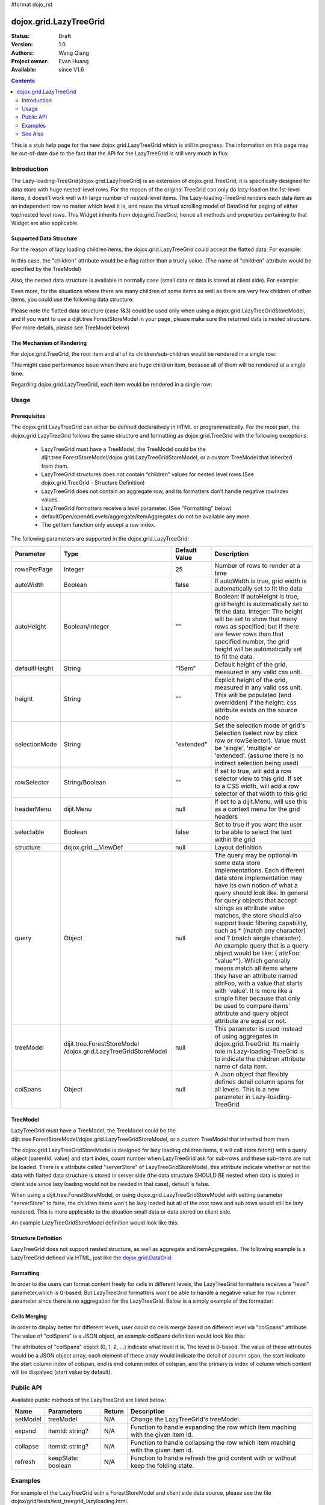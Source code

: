 #format dojo_rst

dojox.grid.LazyTreeGrid
=======================

:Status: Draft
:Version: 1.0
:Authors: Wang Qiang
:Project owner: Evan Huang
:Available: since V1.6

.. contents::
   :depth: 2

This is a stub help page for the new dojox.grid.LazyTreeGrid which is still in progress. The information on this page may be out-of-date due to the fact that the API for the LazyTreeGrid is still very much in flux.

============
Introduction
============

The Lazy-loading-TreeGrid(dojox.grid.LazyTreeGrid) is an extension of dojox.grid.TreeGrid, it is specifically designed for data store with huge nested-level rows. For the reason of the original TreeGrid can only do lazy-load on the 1st-level items, it doesn’t work well with large number of nested-level items. The Lazy-loading-TreeGrid renders each data item as an independent row no matter which level it is, and reuse the virtual scrolling model of DataGrid for paging of either top/nested level rows. This Widget inherits from dojo.grid.TreeGrid, hence all methods and properties pertaining to that Widget are also applicable.

.. code-example::
  :toolbar: themes, versions, dir
  :width: 550
  :height: 330

  .. javascript::

    <script type="text/javascript">
        dojo.require("dojox.grid.LazyTreeGrid");
        dojo.require("dijit.tree.ForestStoreModel");
        dojo.require("dojo.data.ItemFileWriteStore");        
    
        dojo.addOnLoad(function(){
	  /* set up data store */
	  	var data = { identifier: 'name',
	  label: 'name',
	  items: [
	    { name:'Africa', type:'continent', children:[
	    { name:'Egypt', type:'country' }, 
	    { name:'Kenya', type:'country', children:[
		{ name:'Nairobi', type:'city', adults: 70400, popnum: 2940911 },
		{ name:'Mombasa', type:'city', adults: 294091, popnum: 707400 } ]
	    },
	    { name:'Sudan', type:'country', children:
		{ name:'Khartoum', type:'city', adults: 480293, popnum: 1200394 } 
	    } ]
	    },
	    { name:'Asia', type:'continent', children:[
	        { name:'China', type:'country' },
	        { name:'India', type:'country' },
	        { name:'Russia', type:'country' },
	        { name:'Mongolia', type:'country' } ]
	    },
	    { name:'Australia', type:'continent', population:'21 million', children:
		{ name:'Commonwealth of Australia', type:'country', population:'21 million'}
	    },
	    { name:'Europe', type:'continent', children:[
		{ name:'Germany', type:'country' },
		{ name:'France', type:'country' },
		{ name:'Spain', type:'country' },
		{ name:'Italy', type:'country' } ]
	    },
	    { name:'North America', type:'continent', children:[
		{ name:'Mexico', type:'country',  population:'108 million', area:'1,972,550 sq km', children:[
		    { name:'Mexico City', type:'city', adults: 120394, popnum: 19394839, population:'19 million', timezone:'-6 UTC'},
		    { name:'Guadalajara', type:'city', adults: 1934839, popnum: 4830293, population:'4 million', timezone:'-6 UTC' } ]
		},
		{ name:'Canada', type:'country',  population:'33 million', area:'9,984,670 sq km', children:[
		    { name:'Ottawa', type:'city', adults: 230493, popnum: 9382019, population:'0.9 million', timezone:'-5 UTC'},
		    { name:'Toronto', type:'city', adults: 932019, popnum: 2530493, population:'2.5 million', timezone:'-5 UTC' }]
		},
		{ name:'United States of America', type:'country' } ]
	    },
	    { name:'South America', type:'continent', children:[
		{ name:'Brazil', type:'country', population:'186 million' },
		{ name:'Argentina', type:'country', population:'40 million' } ]
	    } ]
	  };
	  var store = new dojo.data.ItemFileWriteStore({data: data});
          var model = new dijit.tree.ForestStoreModel({store: store, childrenAttrs: ['children']});
	
	  /* set up layout */
	  var layout = [
		{name: 'Name', field: 'name', width: '30%'},
		{name: 'Type', field: 'type', width: '30%'},
		{name: 'Population', field: 'population', width: '20%'},
		{name: 'Area', field: 'area', width: '20%'}
	  ];

          /* create a new grid: */
          var grid = new dojox.grid.LazyTreeGrid({
              id: 'grid',
              treeModel: model,              
              structure: layout,
              rowSelector: '20px'
	  }, document.createElement('div'));

          /* append the new grid to the div */
          dojo.byId("gridDiv").appendChild(grid.domNode);

          /* Call startup() to render the grid */
          grid.startup();
        });
    </script>

  .. html::

	<div id="gridDiv"></div>

  .. css::

    <style type="text/css">
        @import "{{baseUrl}}dojo/resources/dojo.css";
        @import "{{baseUrl}}dijit/themes/claro/claro.css";
        @import "{{baseUrl}}dojox/grid/resources/Grid.css";
	@import "{{baseUrl}}dojox/grid/resources/claroGrid.css";

        /* Grid need a explicit width/height by default */
        #grid {
            width: 43em;
            height: 20em;
        }
    </style>


Supported Data Structure
------------------------

For the reason of lazy loading children items, the dojox.grid.LazyTreeGrid could accept the flatted data. For example:

.. code-block :: javascript
  :linenos:

  data = {
    identifier: 'id',
    label: 'name',
    items: [
      {id: 'AF', name:'Africa', children: true},
      {id: 'EG', name:'Egypt', children: false},
      {id: 'KE', name:'Kenya', children: true},
      ......
    ]}
  }

In this case, the "children" attribute would be a flag rather than a truely value. (The name of "children" attribute would be specified by the TreeModel)

Also, the nested data structure is available in normally case (small data or data is stored at client side). For example:

.. code-block :: javascript
  :linenos:
  
  data = {
    identifier: 'id',
    label: 'name',
    items: [
      {id: 'AF', name:'Africa',
        children:[
          {id: 'EG', name:'Egypt' },
          {id: 'KE', name:'Kenya',
            children:[
              {id: 'Nairobi', name:'Nairobi', type:'city' },
              {id: 'Mombasa', name:'Mombasa', type:'city' }
            ]
          },
          ...
        ]
      },
    ...
    ]
  }
  
Even more, for the situations where there are many children of some items as well as there are very few children of other items, you could use the following data structure:

.. code-block :: javascript
  :linenos:

  data = {
    identifier: 'id',
    label: 'name',
    items: [
      {id: 'AF', name:'Africa', children: true},
      {id: 'EG', name:'Egypt' , children: false},
      {id: 'KE', name:'Kenya',
        children:[
          {id: 'Nairobi', name:'Nairobi', type:'city'},
          {id: 'Mombasa', name:'Mombasa', type:'city'}
        ]
      },
      ...
    ]
  }

Please note the flatted data structure (case 1&3) could be used only when using a dojox.grid.LazyTreeGridStoreModel, and if you want to use a dijit.tree.ForestStoreModel in your page, please make sure the returned data is nested structure. (For more details, please see TreeModel below)

The Mechanism of Rendering
--------------------------

For dojox.grid.TreeGrid, the root item and all of its children/sub-children would be rendered in a single row:

.. image:: ltg1.jpg

This might case performance issue when there are huge children item, because all of them will be rendered at a single time.

Regarding dojox.grid.LazyTreeGrid, each item would be rendered in a single row:

.. image:: ltg2.jpg

=====
Usage
=====

Prerequisites
-------------

The dojox.grid.LazyTreeGrid can either be defined declaratively in HTML or programmatically. For the most part, the dojox.grid.LazyTreeGrid follows the same structure and formatting as dojox.grid.TreeGrid with the following exceptions:

  * LazyTreeGrid must have a TreeModel, the TreeModel could be the dijit.tree.ForestStoreModel/dojox.grid.LazyTreeGridStoreModel, or a custom TreeModel that inherited from them.
  * LazyTreeGrid structures does not contain “children” values for nested level rows.(See dojox.grid.TreeGrid - Structure Definition)
  * LazyTreeGrid does not contain an aggregate row, and its formatters don’t handle negative rowIndex values.
  * LazyTreeGrid formatters receive a level parameter. (See "Formatting" below)
  * defaultOpen/openAtLevels/aggregate/itemAggregates do not be available any more.
  * The getItem function only accept a row index.
  
The following parameters are supported in the dojox.grid.LazyTreeGrid:

====================================  ===================================  ========================================  ============================================================================================
Parameter                             Type                                 Default Value                             Description
====================================  ===================================  ========================================  ============================================================================================
rowsPerPage                           Integer                              25                                        Number of rows to render at a time
autoWidth                             Boolean                              false                                     If autoWidth is true, grid width is automatically set to fit the data
autoHeight                            Boolean/Integer                      ""                                        Boolean: If autoHeight is true, grid height is automatically set to fit the data.
                                                                                                                     Integer: The height will be set to show that many rows as specified; but if there are fewer 
                                                                                                                     rows than that specified number, the grid height will be automatically set to fit the data.
defaultHeight                         String                               "15em"                                    Default height of the grid, measured in any valid css unit.
height	                              String                               ""                                        Explicit height of the grid, measured in any valid css unit. This will be populated
                                                                                                                     (and overridden) if the height: css attribute exists on the source node
selectionMode                         String                               "extended"                                Set the selection mode of grid's Selection (select row by click row or rowSelector). Value 
                                                                                                                     must be 'single', 'multiple' or 'extended'. (assume there is no indirect selection being used)
rowSelector                           String/Boolean                       ""                                        If set to true, will add a row selector view to this grid. If set to a CSS width, will add a 
                                                                                                                     row selector of that width to this grid
headerMenu                            dijit.Menu                           null                                      If set to a dijit.Menu, will use this as a context menu for the grid headers
selectable                            Boolean                              false                                     Set to true if you want the user to be able to select the text within the grid
structure                             dojox.grid.__ViewDef                 null                                      Layout definition
query                                 Object                               null                                      The query may be optional in some data store implementations. Each different data store 
                                                                                                                     implementation may have its own notion of what a query should look like. In general for 
                                                                                                                     query objects that accept strings as attribute value matches, the store should also support 
                                                                                                                     basic filtering capability, such as * (match any character) and ? (match single character). 
                                                                                                                     An example query that is a query object would be like: { attrFoo: "value*"}. Which generally 
                                                                                                                     means match all items where they have an attribute named attrFoo, with a value that starts 
                                                                                                                     with 'value'. It is more like a simple filter because that only be used to compare items' 
                                                                                                                     attribute and query object attribute are equal or not.
treeModel                             dijit.tree.ForestStoreModel          null                                      This parameter is used instead of using aggregates in dojox.grid.TreeGrid. Its mainly role 
                                      /dojox.grid.LazyTreeGridStoreModel                                             in Lazy-loading-TreeGrid is to indicate the children attribute name of data item.
colSpans                              Object                               null                                      A Json object that flexibly defines detail column spans for all levels. This is a new 
                                                                                                                     parameter in Lazy-loading-TreeGrid                                      
====================================  ===================================  ========================================  ============================================================================================

TreeModel
---------

LazyTreeGrid must have a TreeModel, the TreeModel could be the dijit.tree.ForestStoreModel/dojox.grid.LazyTreeGridStoreModel, or a custom TreeModel that inherited from them.

The dojox.grid.LazyTreeGridStoreModel is designed for lazy loading children items, it will call store.fetch() with a query object {parentId: value} and start index, count number when LazyTreeGrid ask for sub-rows and these sub-items are not be loaded. There is a attribute called "serverStore" of LazyTreeGridStoreModel, this attribute indicate whether or not the data with flatted data structure is stored in server side (the data structure SHOULD BE nested when data is stored in client side since lazy loading would not be needed in that case), default is false.

When using a dijit.tree.ForestStoreModel, or using dojox.grid.LazyTreeGridStoreModel with setting parameter "serverStore" to false, the children items won't be lazy loaded but all of the root rows and sub rows would still be lazy rendered. This is more applicable to the situation small data or data stored on client side. 

An example LazyTreeGridStoreModel definition would look like this:

.. code-block :: javascript
  :linenos:
  
  // programmatic
  var treeModel = new dojox.grid.LazyTreeGridStoreModel({
    store: queryReadStore,
    serverStore: true
  });
  
  // declarative
  <span data-dojo-type="dojox.grid.LazyTreeGridStoreModel" 
    data-dojo-props="store:queryReadStore, serverStore:true" >
  </span>
  
Structure Definition
--------------------

LazyTreeGrid does not support nested structure, as well as aggregate and itemAggregates. The following example is a LazyTreeGrid defined via HTML, just like the `dojox.grid.DataGrid <dojox/grid/DataGrid>`_:

.. code-block :: javascript
  :linenos:
  
  <table data-dojo-id="grid" data-dojo-type="dojox.grid.LazyTreeGrid" data-dojo-props="rowsPerPage:25
      rowSelector:'20px', treeModel:'forestStoreModel'">
    <thead>
      <tr>
        <th field="name" width="150px" formatter="fmtName">Name</th>
        <th field="id" width="30px">ID</th>
        <th field="status" width="40px" formatter="fmtStatus">Status</th>
        <th field="capacity" width="80px" formatter="fmtCapacity">Capacity</th>
        <th field="uid" width="auto">UID</th>
      </tr>
    </thead>
  </table>
  
Formatting
----------

In order to the users can format content freely for cells in different levels, the LazyTreeGrid formatters receives a "level" parameter,which is 0-based. But LazyTreeGrid formatters won't be able to handle a negative value for row nubmer parameter since there is no aggregation for the LazyTreeGrid. Below is a simply example of the formatter:

.. code-block :: javascript
  :linenos:

  var fmt = function(value, idx, level) {
    if(level == 0) {
      return value == "true" ? "online" : offline";
    }else{
      return"online";
    }
  }
  
Cells Merging
-------------

In order to display better for different levels, user could do cells merge based on different level via "colSpans" attribute. The value of "colSpans" is a JSON object, an example colSpans definition would look like this:

.. code-block :: javascript
  :linenos:

  colSpans = {
    0: [
      {start: 0, end: 1, primary: 0},
      {start: 2, end: 4, primary: 3}
    ],
    1: [
      {start: 0, end: 3, primary: 1}
    ]
  };
  
The attributes of "colSpans" object (0, 1, 2, ...) indicate what level it is. The level is 0-based. The value of these attributes would be a JSON object array, each element of these array would indicate the detail of column span, the start indicate the start column index of colspan, end is end column index of colspan, and the primary is index of column which content will be dispalyed (start value by default).

==========
Public API
==========

Available public methods of the LazyTreeGrid are listed below:

=========  =====================================  =====================  =======================================================
Name       Parameters                             Return                 Description
=========  =====================================  =====================  =======================================================
setModel   treeModel                              N/A                    Change the LazyTreeGrid's treeModel.

expand     itemId: string?                        N/A                    Function to handle expanding the row which item maching
                                                                         with the given item id.
collapse   itemId: string?                        N/A                    Function to handle collapsing the row which item maching
                                                                         with the given item id.
refresh    keepState: boolean                     N/A                    Function to handle refresh the grid content with or 
                                                                         without keep the folding state.
=========  =====================================  =====================  =======================================================

========
Examples
========

For example of the LazyTreeGrid with a ForestStoreModel and client side data source, please see the file dojox/grid/tests/test_treegrid_lazyloading.html.

========
See Also
========

* `dojox.grid.DataGrid <dojox/grid/DataGrid>`_

  The base grid

* `dojox.grid.EnhancedGrid <dojox/grid/EnhancedGrid>`_

  An enhanced version of the base grid, which extends it in numerous useful ways

* `dojox.grid.TreeGrid <dojox/grid/TreeGrid>`_

  This grid offers support for collapsable rows and model-based (`dijit.tree.ForestStoreModel <dijit/tree/ForestStoreModel>`_) structure
